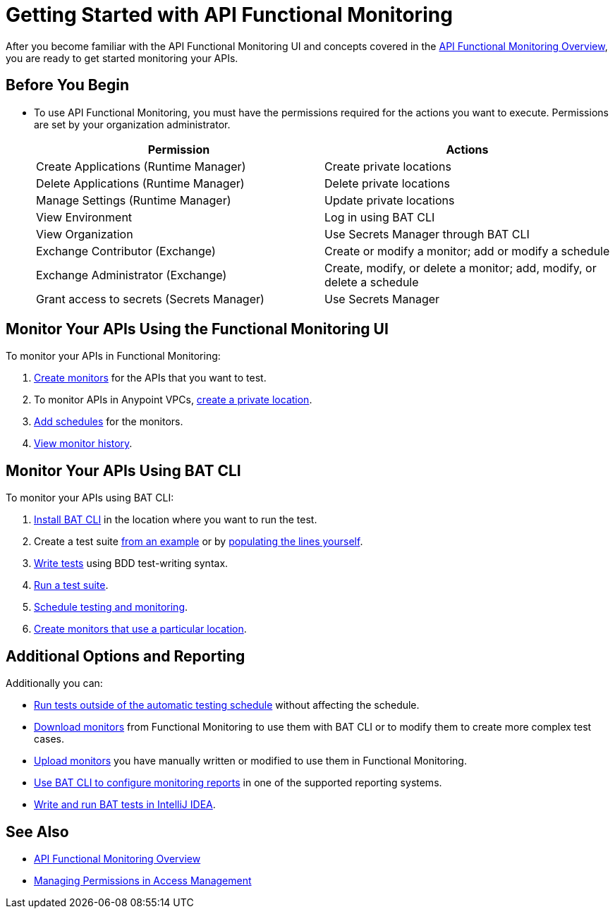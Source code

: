 = Getting Started with API Functional Monitoring

After you become familiar with the API Functional Monitoring UI and concepts covered in the xref:index.adoc[API Functional Monitoring Overview], you are ready to get started monitoring your APIs.

== Before You Begin

 * To use API Functional Monitoring, you must have the permissions required for the actions you want to execute. Permissions are set by your organization administrator. 
+
[options="header,footer"]
|=======================
|Permission |Actions
|Create Applications (Runtime Manager) |Create private locations
|Delete Applications (Runtime Manager) |Delete private locations
|Manage Settings (Runtime Manager) |Update private locations
|View Environment |Log in using BAT CLI
|View Organization |Use Secrets Manager through BAT CLI
|Exchange Contributor (Exchange)| Create or modify a monitor; add or modify a schedule
|Exchange Administrator (Exchange)| Create, modify, or delete a monitor; add, modify, or delete a schedule 
|Grant access to secrets (Secrets Manager) |Use Secrets Manager
|=======================

== Monitor Your APIs Using the Functional Monitoring UI

To monitor your APIs in Functional Monitoring:

. xref:afm-create-monitor.adoc[Create monitors] for the APIs that you want to test.

. To monitor APIs in Anypoint VPCs, xref:afm-create-private-location.adoc[create a private location].

. xref:afm-add-schedules.adoc[Add schedules] for the monitors.

. xref:afm-view-test-history.adoc[View monitor history].

== Monitor Your APIs Using BAT CLI

To monitor your APIs using BAT CLI:

. xref:afm-install-task.adoc[Install BAT CLI] in the location where you want to run the test. 

. Create a test suite xref:bat-example-test-suite.adoc[from an example] or by xref:bat-start-new-project.adoc[populating the lines yourself].

. xref:bat-write-tests-task[Write tests] using BDD test-writing syntax.

. xref:bat-execute-task.adoc[Run a test suite].

. xref:bat-schedule-test-task.adoc[Schedule testing and monitoring].

. xref:bat-schedule-for-particular-location.adoc[Create monitors that use a particular location].

== Additional Options and Reporting

Additionally you can:

* xref:afm-run-test-now.adoc[Run tests outside of the automatic testing schedule] without affecting the schedule.

* xref:afm-download-test.adoc[Download monitors] from Functional Monitoring to use them with BAT CLI or to modify them to create more complex test cases. 

* xref:afm-upload.monitor.adoc[Upload monitors] you have manually written or modified to use them in Functional Monitoring.

* xref:bat-reporting-task.adoc[Use BAT CLI to configure monitoring reports] in one of the supported reporting systems.

* xref:bat-intellij-idea.adoc[Write and run BAT tests in IntelliJ IDEA].



== See Also

* xref:index.adoc[API Functional Monitoring Overview]
* xref:access-management::managing-permissions.adoc[Managing Permissions in Access Management]